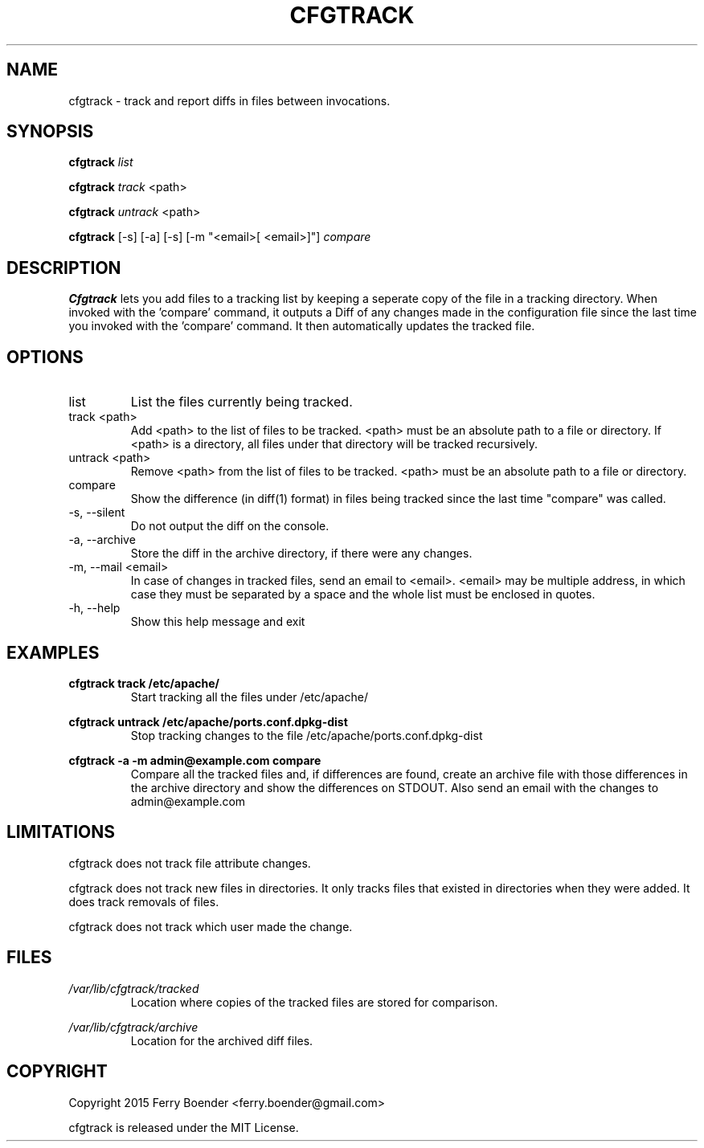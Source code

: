 .\" Process this file with
.\" groff -man -Tascii foo.1
.\"
.TH CFGTRACK 1 "JANUARI 2014" Linux "User Manuals"

.SH NAME
cfgtrack \- track and report diffs in files between invocations.
.SH SYNOPSIS
.B cfgtrack
.I list

.B cfgtrack
.I track
<path>

.B cfgtrack
.I untrack
<path>

.B cfgtrack
[-s] [-a] [-s] [-m "<email>[ <email>]"]
.I compare

.SH DESCRIPTION
.B Cfgtrack
lets you add files to a tracking list by keeping a seperate copy of the file in a tracking directory. When invoked with the 'compare' command, it outputs a Diff of any changes made in the configuration file since the last time you invoked with the 'compare' command. It then automatically updates the tracked file.

.SH OPTIONS
.IP "list"
List the files currently being tracked.
.IP "track <path>"
Add <path> to the list of files to be tracked. <path> must be an absolute path to a file or directory. If <path> is a directory, all files under that directory will be tracked recursively.
.IP "untrack <path>"
Remove <path> from the list of files to be tracked. <path> must be an absolute path to a file or directory.
.IP "compare"
Show the difference (in diff(1) format) in files being tracked since the last time "compare" was called.
.IP "-s, --silent"
Do not output the diff on the console.
.IP "-a, --archive"
Store the diff in the archive directory, if there were any changes.
.IP "-m, --mail <email>"
In case of changes in tracked files, send an email to <email>. <email> may be multiple address, in which case they must be separated by a space and the whole list must be enclosed in quotes.
.IP "-h, --help"
Show this help message and exit

.SH EXAMPLES
.B cfgtrack track /etc/apache/
.RS
Start tracking all the files under /etc/apache/
.RE


.B cfgtrack untrack /etc/apache/ports.conf.dpkg-dist
.RS
Stop tracking changes to the file /etc/apache/ports.conf.dpkg-dist
.RE

.B cfgtrack -a -m "admin@example.com" compare
.RS
Compare all the tracked files and, if differences are found, create an archive file with those differences in the archive directory and show the differences on STDOUT. Also send an email with the changes to admin@example.com
.RE

.SH LIMITATIONS

cfgtrack does not track file attribute changes.

cfgtrack does not track new files in directories. It only tracks files that existed in directories when they were added. It does track removals of files.

cfgtrack does not track which user made the change.


.SH FILES
.I /var/lib/cfgtrack/tracked
.RS
Location where copies of the tracked files are stored for comparison.
.RE

.I /var/lib/cfgtrack/archive
.RS
Location for the archived diff files.
.RE

.SH COPYRIGHT
Copyright 2015 Ferry Boender <ferry.boender@gmail.com>

cfgtrack is released under the MIT License.
